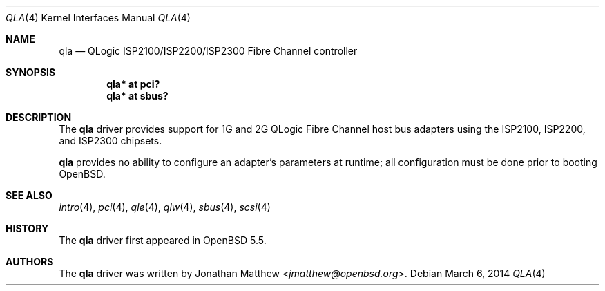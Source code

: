 .\"	$OpenBSD: qla.4,v 1.9 2014/03/06 11:32:55 kettenis Exp $
.\"
.\" Copyright (c) 2014 David Gwynne <dlg@openbsd.org>
.\"
.\" Permission to use, copy, modify, and distribute this software for any
.\" purpose with or without fee is hereby granted, provided that the above
.\" copyright notice and this permission notice appear in all copies.
.\"
.\" THE SOFTWARE IS PROVIDED "AS IS" AND THE AUTHOR DISCLAIMS ALL WARRANTIES
.\" WITH REGARD TO THIS SOFTWARE INCLUDING ALL IMPLIED WARRANTIES OF
.\" MERCHANTABILITY AND FITNESS. IN NO EVENT SHALL THE AUTHOR BE LIABLE FOR
.\" ANY SPECIAL, DIRECT, INDIRECT, OR CONSEQUENTIAL DAMAGES OR ANY DAMAGES
.\" WHATSOEVER RESULTING FROM LOSS OF USE, DATA OR PROFITS, WHETHER IN AN
.\" ACTION OF CONTRACT, NEGLIGENCE OR OTHER TORTIOUS ACTION, ARISING OUT OF
.\" OR IN CONNECTION WITH THE USE OR PERFORMANCE OF THIS SOFTWARE.
.\"
.Dd $Mdocdate: March 6 2014 $
.Dt QLA 4
.Os
.Sh NAME
.Nm qla
.Nd QLogic ISP2100/ISP2200/ISP2300 Fibre Channel controller
.Sh SYNOPSIS
.Cd "qla* at pci?"
.Cd "qla* at sbus?"
.Sh DESCRIPTION
The
.Nm
driver provides support for 1G and 2G QLogic Fibre Channel
host bus adapters using the ISP2100, ISP2200, and ISP2300 chipsets.
.Pp
.Nm
provides no ability to configure an adapter's parameters at runtime;
all configuration must be done prior to booting
.Ox .
.Sh SEE ALSO
.Xr intro 4 ,
.Xr pci 4 ,
.Xr qle 4 ,
.Xr qlw 4 ,
.Xr sbus 4 ,
.Xr scsi 4
.Sh HISTORY
The
.Nm
driver first appeared in
.Ox 5.5 .
.Sh AUTHORS
The
.Nm
driver was written by
.An Jonathan Matthew Aq Mt jmatthew@openbsd.org .
